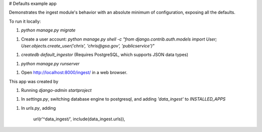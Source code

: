 
# Defaults example app

Demonstrates the ingest module's behavior with an absolute
minimum of configuration, exposing all the defaults.

To run it locally:

1. `python manage.py migrate`

1. Create a user account: `python manage.py shell -c "from django.contrib.auth.models import User; User.objects.create_user('chris', 'chris@gsa.gov', 'publicservice')"`

1. `createdb default_ingestor` (Requires PostgreSQL, which supports JSON data types)

1. `python manage.py runserver`

1. Open http://localhost:8000/ingest/ in a web browser.

This app was created by

1. Running `django-admin startproject`

1. In `settings.py`, switching database engine to postgresql,
   and adding `'data_ingest'` to `INSTALLED_APPS`

1. In `urls.py`, adding 

    url(r'^data_ingest/', include(data_ingest.urls)),





